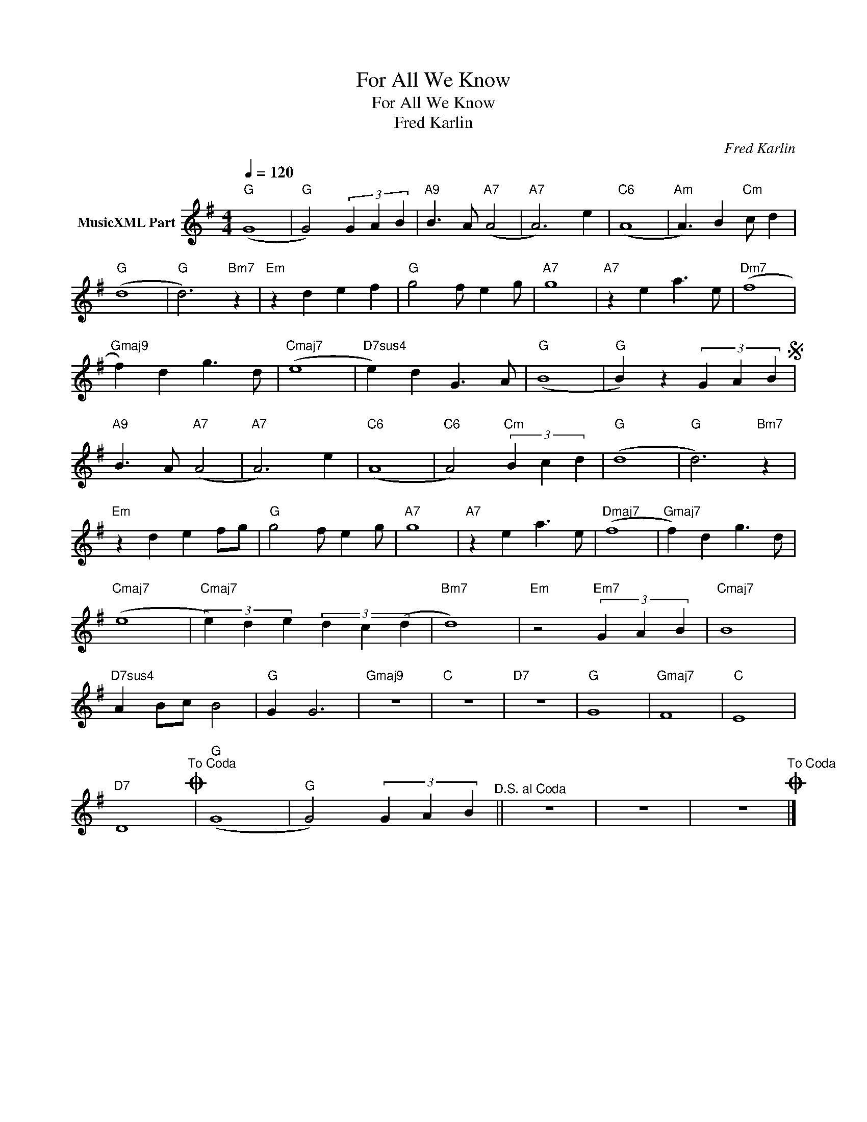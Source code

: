 X:1
T:For All We Know
T:For All We Know
T:Fred Karlin
C:Fred Karlin
Z:All Rights Reserved
L:1/4
Q:1/4=120
M:4/4
K:G
V:1 treble nm="MusicXML Part"
%%MIDI program 0
%%MIDI control 7 102
%%MIDI control 10 64
V:1
"G" (G4 |"G" G2) (3G A B |"A9" B3/2 A/"A7" (A2 |"A7" A3) e |"C6" (A4 |"Am" A3/2) B"Cm" c/ d | %6
"G" (d4 |"G" d3)"Bm7" z |"Em" z d e f |"G" g2 f/ e g/ |"A7" g4 |"A7" z e a3/2 e/ |"Dm7" (f4 | %13
"Gmaj9" f) d g3/2 d/ |"Cmaj7" (e4 |"D7sus4" e) d G3/2 A/ |"G" (B4 |"G" B) z (3G A BS | %18
"A9" B3/2 A/"A7" (A2 |"A7" A3) e |"C6" (A4 |"C6" A2)"Cm" (3B c d |"G" (d4 |"G" d3)"Bm7" z | %24
"Em" z d e f/g/ |"G" g2 f/ e g/ |"A7" g4 |"A7" z e a3/2 e/ |"Dmaj7" (f4 |"Gmaj7" f) d g3/2 d/ | %30
"Cmaj7" (e4 |"Cmaj7" (3e) d e (3d c (d |"Bm7" d4) |"Em" z2"Em7" (3G A B |"Cmaj7" B4 | %35
"D7sus4" A B/c/ B2 |"G" G G3 |"Gmaj9" z4 |"C" z4 |"D7" z4 |"G" G4 |"Gmaj7" F4 |"C" E4 | %43
"D7" D4"^To Coda"O |"G" (G4 |"G" G2) (3G A B"^D.S. al Coda" || z4 | z4 | z4"^To Coda"O |] %49

